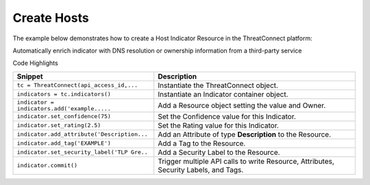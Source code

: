 Create Hosts
^^^^^^^^^^^^

The example below demonstrates how to create a Host Indicator Resource
in the ThreatConnect platform:

.. code-block:: python
    :linenos:

    ...

    tc = ThreatConnect(api_access_id, api_secret_key, api_default_org, api_base_url)

    indicators = tc.indicators()
        
    owner = 'Example Community'
    indicator = indicators.add('example.com', owner)
    indicator.set_confidence(75)
    indicator.set_rating(2.5)

    indicator.add_attribute('Description', 'Example Attribute')
    indicator.add_tag('EXAMPLE')
    indicator.set_security_label('TLP Green')

    try:
        indicator.commit()
    except RuntimeError as e:
        print('Error: {0}'.format(e))
        sys.exit(1)

Automatically enrich indicator with DNS resolution or ownership
information from a third-party service

.. code-block:: python
    :linenos:
    :no-test:

    # Query PTR record for a given domain, or {A, AAAA} record for a given IP
    indicator.set_dns_active(True)

    # Look up IP or domain ownership information 
    indicator.set_whois_active(True) 

Code Highlights

+----------------------------------------------+--------------------------------------------------------------------------------------+
| Snippet                                      | Description                                                                          |
+==============================================+======================================================================================+
| ``tc = ThreatConnect(api_access_id,...``     | Instantiate the ThreatConnect object.                                                |
+----------------------------------------------+--------------------------------------------------------------------------------------+
| ``indicators = tc.indicators()``             | Instantiate an Indicator container object.                                           |
+----------------------------------------------+--------------------------------------------------------------------------------------+
| ``indicator = indicators.add('example.....`` | Add a Resource object setting the value and Owner.                                   |
+----------------------------------------------+--------------------------------------------------------------------------------------+
| ``indicator.set_confidence(75)``             | Set the Confidence value for this Indicator.                                         |
+----------------------------------------------+--------------------------------------------------------------------------------------+
| ``indicator.set_rating(2.5)``                | Set the Rating value for this Indicator.                                             |
+----------------------------------------------+--------------------------------------------------------------------------------------+
| ``indicator.add_attribute('Description...``  | Add an Attribute of type **Description** to the Resource.                            |
+----------------------------------------------+--------------------------------------------------------------------------------------+
| ``indicator.add_tag('EXAMPLE')``             | Add a Tag to the Resource.                                                           |
+----------------------------------------------+--------------------------------------------------------------------------------------+
| ``indicator.set_security_label('TLP Gre..``  | Add a Security Label to the Resource.                                                |
+----------------------------------------------+--------------------------------------------------------------------------------------+
| ``indicator.commit()``                       | Trigger multiple API calls to write Resource, Attributes, Security Labels, and Tags. |
+----------------------------------------------+--------------------------------------------------------------------------------------+
